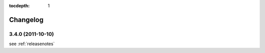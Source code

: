 :tocdepth: 1

.. |grappelli| replace:: Grappelli
.. |filebrowser| replace:: FileBrowser

.. _changelog:

Changelog
=========

3.4.0 (2011-10-10)
^^^^^^^^^^^^^^^^^^

see :ref:`releasenotes`